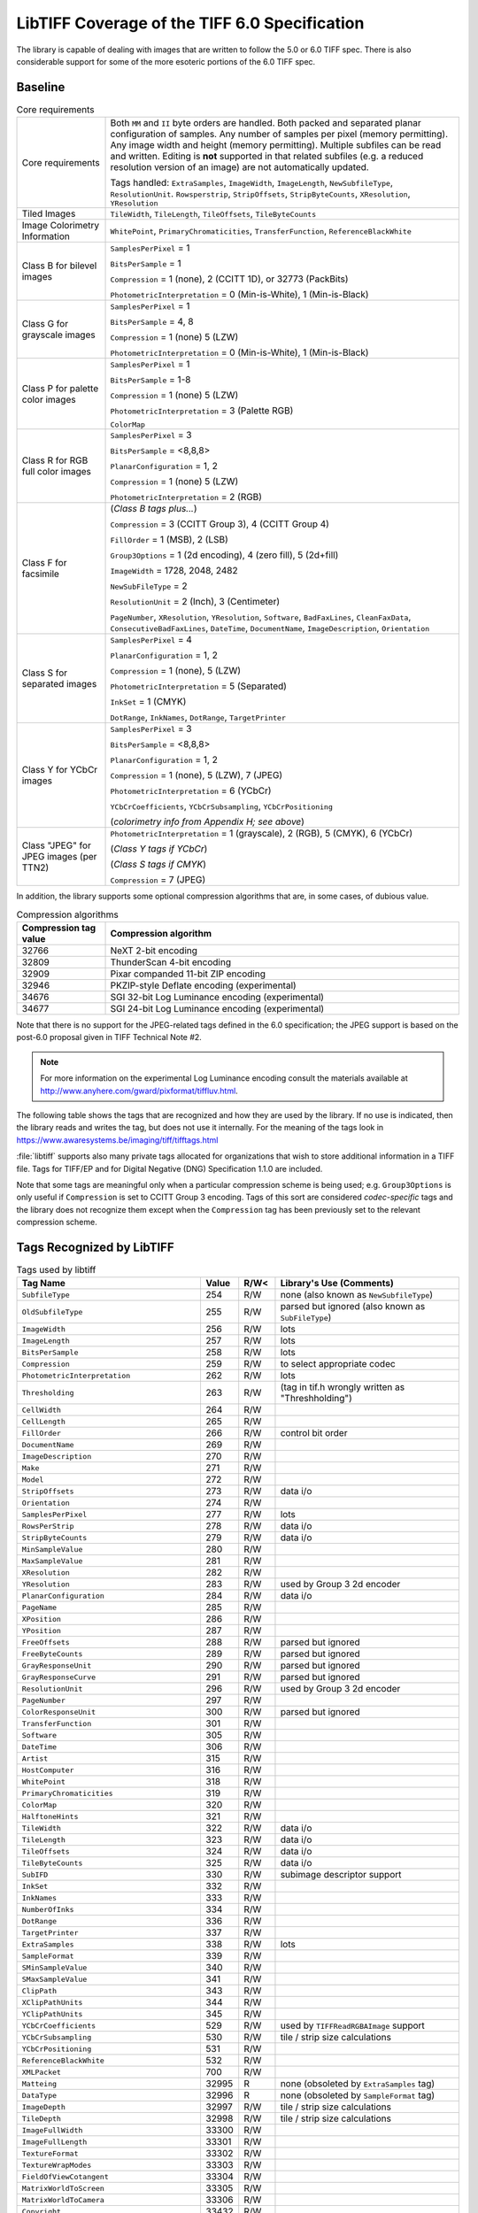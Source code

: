 LibTIFF Coverage of the TIFF 6.0 Specification
==============================================

The library is capable of dealing with images that are written to
follow the 5.0 or 6.0 TIFF spec.  There is also considerable support
for some of the more esoteric portions of the 6.0 TIFF spec.

Baseline
--------

.. list-table:: Core requirements
    :widths: 5 20
    :header-rows: 0

    * - Core requirements
      - Both ``MM`` and ``II`` byte orders are handled.
        Both packed and separated planar configuration of samples.
        Any number of samples per pixel (memory permitting).
        Any image width and height (memory permitting).
        Multiple subfiles can be read and written.
        Editing is **not** supported in that related subfiles (e.g.
        a reduced resolution version of an image) are not automatically
        updated.

        Tags handled: ``ExtraSamples``, ``ImageWidth``,
        ``ImageLength``, ``NewSubfileType``, ``ResolutionUnit``.
        ``Rowsperstrip``, ``StripOffsets``, ``StripByteCounts``,
        ``XResolution``, ``YResolution``

    * - Tiled Images
      - ``TileWidth``, ``TileLength``, ``TileOffsets``,
        ``TileByteCounts``

    * - Image Colorimetry Information
      - ``WhitePoint``, ``PrimaryChromaticities``, ``TransferFunction``,
        ``ReferenceBlackWhite``

    * - Class B for bilevel images
      - ``SamplesPerPixel`` = 1

        ``BitsPerSample`` = 1

        ``Compression`` = 1 (none), 2 (CCITT 1D), or 32773 (PackBits)

        ``PhotometricInterpretation`` = 0 (Min-is-White), 1 (Min-is-Black)

    * - Class G for grayscale images
      - ``SamplesPerPixel`` = 1

        ``BitsPerSample`` = 4, 8

        ``Compression`` = 1 (none) 5 (LZW)

        ``PhotometricInterpretation`` = 0 (Min-is-White), 1 (Min-is-Black)

    * - Class P for palette color images
      - ``SamplesPerPixel`` = 1

        ``BitsPerSample`` = 1-8

        ``Compression`` = 1 (none) 5 (LZW)

        ``PhotometricInterpretation`` = 3 (Palette RGB)

        ``ColorMap``

    * - Class R for RGB full color images
      - ``SamplesPerPixel`` = 3

        ``BitsPerSample`` = <8,8,8>

        ``PlanarConfiguration`` = 1, 2

        ``Compression`` = 1 (none) 5 (LZW)

        ``PhotometricInterpretation`` = 2 (RGB)

    * - Class F for facsimile
      - (*Class B tags plus...*)

        ``Compression`` = 3 (CCITT Group 3), 4 (CCITT Group 4)

        ``FillOrder`` = 1 (MSB), 2 (LSB)

        ``Group3Options`` = 1 (2d encoding), 4 (zero fill), 5 (2d+fill)

        ``ImageWidth`` = 1728, 2048, 2482

        ``NewSubFileType`` = 2

        ``ResolutionUnit`` = 2 (Inch), 3 (Centimeter)

        ``PageNumber``,
        ``XResolution``,
        ``YResolution``,
        ``Software``,
        ``BadFaxLines``,
        ``CleanFaxData``,
        ``ConsecutiveBadFaxLines``,
        ``DateTime``,
        ``DocumentName``,
        ``ImageDescription``,
        ``Orientation``

    * - Class S for separated images
      - ``SamplesPerPixel`` = 4

        ``PlanarConfiguration`` = 1, 2

        ``Compression`` = 1 (none), 5 (LZW)

        ``PhotometricInterpretation`` = 5 (Separated)

        ``InkSet`` = 1 (CMYK)

        ``DotRange``,
        ``InkNames``,
        ``DotRange``,
        ``TargetPrinter``

    * - Class Y for YCbCr images
      - ``SamplesPerPixel`` = 3

        ``BitsPerSample`` = <8,8,8>

        ``PlanarConfiguration`` = 1, 2

        ``Compression`` = 1 (none),  5 (LZW), 7 (JPEG)

        ``PhotometricInterpretation`` = 6 (YCbCr)

        ``YCbCrCoefficients``,
        ``YCbCrSubsampling``,
        ``YCbCrPositioning``

        (*colorimetry info from Appendix H; see above*)

    * - Class "JPEG" for JPEG images (per TTN2)
      - ``PhotometricInterpretation`` = 1 (grayscale), 2 (RGB), 5 (CMYK), 6 (YCbCr)

        (*Class Y tags if YCbCr*)

        (*Class S tags if CMYK*)

        ``Compression`` = 7 (JPEG)

In addition, the library supports some optional compression algorithms
that are, in some cases, of dubious value.

.. list-table:: Compression algorithms
    :widths: 5 20
    :header-rows: 1

    * - Compression tag value
      - Compression algorithm
    * - 32766
      - NeXT 2-bit encoding
    * - 32809
      - ThunderScan 4-bit encoding
    * - 32909
      - Pixar companded 11-bit ZIP encoding
    * - 32946
      - PKZIP-style Deflate encoding (experimental)
    * - 34676
      - SGI 32-bit Log Luminance encoding (experimental)
    * - 34677
      - SGI 24-bit Log Luminance encoding (experimental)

Note that there is no support for the JPEG-related tags defined
in the 6.0 specification; the JPEG support is based on the post-6.0
proposal given in TIFF Technical Note #2.

.. note::

    For more information on the experimental Log Luminance encoding
    consult the materials available at
    http://www.anyhere.com/gward/pixformat/tiffluv.html.

The following table shows the tags that are recognized
and how they are used by the library.  If no use is indicated,
then the library reads and writes the tag, but does not use it internally.
For the meaning of the tags look in https://www.awaresystems.be/imaging/tiff/tifftags.html

:file:`libtiff` supports also many private tags allocated for organizations that wish to
store additional information in a TIFF file.
Tags for TIFF/EP and for Digital Negative (DNG) Specification 1.1.0
are included.

Note that some tags are meaningful only when a particular
compression scheme is being used; e.g. ``Group3Options``
is only useful if ``Compression``
is set to CCITT Group 3 encoding.
Tags of this sort are considered *codec-specific*
tags and the library does not recognize them except when the
``Compression``
tag has been previously set to the relevant compression scheme.

Tags Recognized by LibTIFF
--------------------------

.. list-table:: Tags used by libtiff
    :widths: 5 1 1 5
    :header-rows: 1

    * - Tag Name
      - Value
      - R/W<
      - Library's Use (Comments)

    * - ``SubfileType``
      - 254
      - R/W
      - none (also known as ``NewSubfileType``)

    * - ``OldSubfileType``
      - 255
      - R/W
      - parsed but ignored (also known as ``SubFileType``)

    * - ``ImageWidth``
      - 256
      - R/W
      - lots

    * - ``ImageLength``
      - 257
      - R/W
      - lots

    * - ``BitsPerSample``
      - 258
      - R/W
      - lots

    * - ``Compression``
      - 259
      - R/W
      - to select appropriate codec

    * - ``PhotometricInterpretation``
      - 262
      - R/W
      - lots

    * - ``Thresholding``
      - 263
      - R/W
      - (tag in tif.h wrongly written as "Threshholding")

    * - ``CellWidth``
      - 264
      - R/W
      -

    * - ``CellLength``
      - 265
      - R/W
      -

    * - ``FillOrder``
      - 266
      - R/W
      - control bit order

    * - ``DocumentName``
      - 269
      - R/W
      -

    * - ``ImageDescription``
      - 270
      - R/W
      -

    * - ``Make``
      - 271
      - R/W
      -

    * - ``Model``
      - 272
      - R/W
      -

    * - ``StripOffsets``
      - 273
      - R/W
      - data i/o

    * - ``Orientation``
      - 274
      - R/W
      -

    * - ``SamplesPerPixel``
      - 277
      - R/W
      - lots

    * - ``RowsPerStrip``
      - 278
      - R/W
      - data i/o

    * - ``StripByteCounts``
      - 279
      - R/W
      - data i/o

    * - ``MinSampleValue``
      - 280
      - R/W
      -

    * - ``MaxSampleValue``
      - 281
      - R/W
      -

    * - ``XResolution``
      - 282
      - R/W
      -

    * - ``YResolution``
      - 283
      - R/W
      - used by Group 3 2d encoder

    * - ``PlanarConfiguration``
      - 284
      - R/W
      - data i/o

    * - ``PageName``
      - 285
      - R/W
      -

    * - ``XPosition``
      - 286
      - R/W
      -

    * - ``YPosition``
      - 287
      - R/W
      -

    * - ``FreeOffsets``
      - 288
      - R/W
      - parsed but ignored

    * - ``FreeByteCounts``
      - 289
      - R/W
      - parsed but ignored

    * - ``GrayResponseUnit``
      - 290
      - R/W
      - parsed but ignored

    * - ``GrayResponseCurve``
      - 291
      - R/W
      - parsed but ignored

    * - ``ResolutionUnit``
      - 296
      - R/W
      - used by Group 3 2d encoder

    * - ``PageNumber``
      - 297
      - R/W
      -

    * - ``ColorResponseUnit``
      - 300
      - R/W
      - parsed but ignored

    * - ``TransferFunction``
      - 301
      - R/W
      -

    * - ``Software``
      - 305
      - R/W
      -

    * - ``DateTime``
      - 306
      - R/W
      -

    * - ``Artist``
      - 315
      - R/W
      -

    * - ``HostComputer``
      - 316
      - R/W
      -

    * - ``WhitePoint``
      - 318
      - R/W
      -

    * - ``PrimaryChromaticities``
      - 319
      - R/W
      -

    * - ``ColorMap``
      - 320
      - R/W
      -

    * - ``HalftoneHints``
      - 321
      - R/W
      -

    * - ``TileWidth``
      - 322
      - R/W
      - data i/o

    * - ``TileLength``
      - 323
      - R/W
      - data i/o

    * - ``TileOffsets``
      - 324
      - R/W
      - data i/o

    * - ``TileByteCounts``
      - 325
      - R/W
      - data i/o

    * - ``SubIFD``
      - 330
      - R/W
      - subimage descriptor support

    * - ``InkSet``
      - 332
      - R/W
      -

    * - ``InkNames``
      - 333
      - R/W
      -

    * - ``NumberOfInks``
      - 334
      - R/W
      -

    * - ``DotRange``
      - 336
      - R/W
      -

    * - ``TargetPrinter``
      - 337
      - R/W
      -

    * - ``ExtraSamples``
      - 338
      - R/W
      - lots

    * - ``SampleFormat``
      - 339
      - R/W
      -

    * - ``SMinSampleValue``
      - 340
      - R/W
      -

    * - ``SMaxSampleValue``
      - 341
      - R/W
      -

    * - ``ClipPath``
      - 343
      - R/W
      -

    * - ``XClipPathUnits``
      - 344
      - R/W
      -

    * - ``YClipPathUnits``
      - 345
      - R/W
      -

    * - ``YCbCrCoefficients``
      - 529
      - R/W
      - used by ``TIFFReadRGBAImage`` support

    * - ``YCbCrSubsampling``
      - 530
      - R/W
      - tile / strip size calculations

    * - ``YCbCrPositioning``
      - 531
      - R/W
      -

    * - ``ReferenceBlackWhite``
      - 532
      - R/W
      -

    * - ``XMLPacket``
      - 700
      - R/W
      -

    * - ``Matteing``
      - 32995
      - R
      - none (obsoleted by ``ExtraSamples`` tag)

    * - ``DataType``
      - 32996
      - R
      - none (obsoleted by ``SampleFormat`` tag)

    * - ``ImageDepth``
      - 32997
      - R/W
      - tile / strip size calculations

    * - ``TileDepth``
      - 32998
      - R/W
      - tile / strip size calculations

    * - ``ImageFullWidth``
      - 33300
      - R/W
      -

    * - ``ImageFullLength``
      - 33301
      - R/W
      -

    * - ``TextureFormat``
      - 33302
      - R/W
      -

    * - ``TextureWrapModes``
      - 33303
      - R/W
      -

    * - ``FieldOfViewCotangent``
      - 33304
      - R/W
      -

    * - ``MatrixWorldToScreen``
      - 33305
      - R/W
      -

    * - ``MatrixWorldToCamera``
      - 33306
      - R/W
      -

    * - ``Copyright``
      - 33432
      - R/W
      -

    * - ``RichTIFFIPTC``
      - 33723
      - R/W
      - (also known as TIFF/EP IPTC/NAA; 
        :file:`libtiff` type is UNDEFINED or BYTE,
        but often times incorrectly specified as LONG,
        because TIFF/EP (ISO/DIS 12234-2) specifies type LONG or ASCII)

    * - ``Photoshop``
      - 34377
      - R/W
      -

    * - ``EXIFIFDOffset``
      - 34665
      - R/W
      -

    * - ``ICC Profile``
      - 34675
      - R/W
      -

    * - ``GPSIFDOffset``
      - 34853
      - R/W
      -

    * - ``FaxRecvParams``
      - 34908
      - R/W
      -

    * - ``FaxSubAddress``
      - 34909
      - R/W
      -

    * - ``FaxRecvTime``
      - 34910
      - R/W
      -

    * - ``FaxDcs``
      - 34911
      - R/W
      -

    * - ``StoNits``
      - 37439
      - R/W
      -

    * - ``Adobe Photoshop Document Data Block``
      - 37724
      - R/W
      -

    * - ``InteroperabilityIFDOffset``
      - 40965
      - R/W
      -

    * - ``DNGVersion``
      - 50706
      - R/W
      - DNG 1.0 tags

    * - ``DNGBackwardVersion``
      - 50707
      - R/W
      -

    * - ``UniqueCameraModel``
      - 50708
      - R/W
      -

    * - ``LocalizedCameraModel``
      - 50709
      - R/W
      -

    * - ``CFAPlaneColor``
      - 50710
      - R/W
      -

    * - ``CFALayout``
      - 50711
      - R/W
      -

    * - ``LinearizationTable``
      - 50712
      - R/W
      -

    * - ``BlackLevelRepeatDim``
      - 50713
      - R/W
      -

    * - ``BlackLevel``
      - 50714
      - R/W
      -

    * - ``BlackLevelDeltaH``
      - 50715
      - R/W
      -

    * - ``BlackLevelDeltaV``
      - 50716
      - R/W
      -

    * - ``WhiteLevel``
      - 50717
      - R/W
      -

    * - ``DefaultScale``
      - 50718
      - R/W
      -

    * - ``DefaultCropOrigin``
      - 50719
      - R/W
      -

    * - ``DefaultCropSize``
      - 50720
      - R/W
      -

    * - ``ColorMatrix1``
      - 50721
      - R/W
      -

    * - ``ColorMatrix2``
      - 50722
      - R/W
      -

    * - ``CameraCalibration1``
      - 50723
      - R/W
      -

    * - ``CameraCalibration2``
      - 50724
      - R/W
      -

    * - ``ReductionMatrix1``
      - 50725
      - R/W
      -

    * - ``ReductionMatrix2``
      - 50726
      - R/W
      -

    * - ``AnalogBalance``
      - 50727
      - R/W
      -

    * - ``AsShotNeutral``
      - 50728
      - R/W
      -

    * - ``AsShotWhiteXY``
      - 50729
      - R/W
      -

    * - ``BaselineExposure``
      - 50730
      - R/W
      -

    * - ``BaselineNoise``
      - 50731
      - R/W
      -

    * - ``BaselineSharpness``
      - 50732
      - R/W
      -

    * - ``BayerGreenSplit``
      - 50733
      - R/W
      -

    * - ``LinearResponseLimit``
      - 50734
      - R/W
      -

    * - ``CameraSerialNumber``
      - 50735
      - R/W
      -

    * - ``LensInfo``
      - 50736
      - R/W
      -

    * - ``ChromaBlurRadius``
      - 50737
      - R/W
      -

    * - ``AntiAliasStrength``
      - 50738
      - R/W
      -

    * - ``ShadowScale``
      - 50739
      - R/W
      -

    * - ``DNGPrivateData``
      - 50740
      - R/W
      -

    * - ``MakerNoteSafety``
      - 50741
      - R/W
      -

    * - ``CalibrationIlluminant1``
      - 50778
      - R/W
      -

    * - ``CalibrationIlluminant2``
      - 50779
      - R/W
      -

    * - ``BestQualityScale``
      - 50780
      - R/W
      -

    * - ``RawDataUniqueID``
      - 50781
      - R/W
      -

    * - ``OriginalRawFileName``
      - 50827
      - R/W
      -

    * - ``OriginalRawFileData``
      - 50828
      - R/W
      -

    * - ``ActiveArea``
      - 50829
      - R/W
      -

    * - ``MaskedAreas``
      - 50830
      - R/W
      -

    * - ``AsShotICCProfile``
      - 50831
      - R/W
      -

    * - ``AsShotPreProfileMatrix``
      - 50832
      - R/W
      -

    * - ``CurrentICCProfile``
      - 50833
      - R/W
      -

    * - ``CurrentPreProfileMatrix``
      - 50834
      - R/W
      -

    * - ``PerSample``
      - 65563
      - R/W
      -  (only internal pseudo tag)

    * - ``Indexed``
      - 346
      - R/W
      - TIFF/FX tags

    * - ``GlobalParametersIFD``
      - 400
      - R/W
      -

    * - ``ProfileType``
      - 401
      - R/W
      -

    * - ``FaxProfile``
      - 402
      - R/W
      -

    * - ``CodingMethods``
      - 403
      - R/W
      -

    * - ``VersionYear``
      - 404
      - R/W
      -

    * - ``ModeNumber``
      - 405
      - R/W
      -

    * - ``Decode``
      - 433
      - R/W
      -

    * - ``ImageBaseColor``
      - 434
      - R/W
      -

    * - ``T82Options``
      - 435
      - R/W
      -

    * - ``StripRowCounts``
      - 559
      - R/W
      - part of RFC 2301 for fax

    * - ``ImageLayer``
      - 34732
      - R/W
      -

The ``Matteing`` and ``DataType``
tags have been obsoleted by the 6.0
``ExtraSamples`` and ``SampleFormat`` tags.
Consult the documentation on the
``ExtraSamples`` tag and Associated Alpha for elaboration.  Note however
that if you use Associated Alpha, you are expected to save data that is
pre-multipled by Alpha.  If this means nothing to you, check out
Porter & Duff's paper in the '84 SIGGRAPH proceedings: "Compositing Digital
Images".

Tag ``RichTIFFIPTC`` (33723) is defined wrongly in TIFF/EP definition as "LONG or ASCII".
``libtiff`` defines it as "UNDEFINED or BYTE".

The ``ImageDepth``
tag is a non-standard, but registered tag that specifies
the Z-dimension of volumetric data.  The combination of ``ImageWidth``,
``ImageLength``, and ``ImageDepth``,
defines a 3D volume of pixels that are
further specified by ``BitsPerSample`` and
``SamplesPerPixel``.  The ``TileDepth``
tag (also non-standard, but registered) can be used to specified a
subvolume "tiling" of a volume of data.

The Colorimetry, and CMYK tags are additions that appear in TIFF 6.0.
Consult the TIFF 6.0 specification and :doc:`index`.

Codecs / Compression
--------------------

The following tags are used by codecs.

.. list-table:: Codec / Compression Tags used by libtiff
    :widths: 5 1 1 5
    :header-rows: 1

    * - Tag Name
      - Value
      - R/W<
      - Library's Use (Comments)

    * - ``Predictor``
      - 317
      - R/W
      - LZW codec

    * - ``JPEGTables``
      - 347
      - R/W
      - JPEG

    * - ``JpegInterchangeFormat``
      - 513
      - R/W
      - OJPEG

    * - ``JpegInterchangeFormatLength``
      - 514
      - R/W
      - OJPEG

    * - ``JpegQTables``
      - 519
      - R/W
      - OJPEG

    * - ``JpegDcTables``
      - 520
      - R/W
      - OJPEG

    * - ``JpegAcTables``
      - 521
      - R/W
      - OJPEG

    * - ``JpegProc``
      - 512
      - R/W
      - OJPEG

    * - ``JpegRestartInterval``
      - 515
      - R/W
      - OJPEG

    * - ``BadFaxLines``
      - 326
      - R/W
      - CCITT / fax

    * - ``CleanFaxData``
      - 327
      - R/W
      - CCITT / fax

    * - ``ConsecutiveBadFaxLines``
      - 328
      - R/W
      - CCITT / fax

    * - ``Group3Options``
      - 292
      - R/W
      - CCITT / fax

    * - ``Group4Options``
      - 293
      - R/W
      - CCITT / fax

    * - ``LercParameters``
      - 50674
      - R/W
      - LERC

Note: This *codec-specific*
tags and the library does not recognize them except when the
``Compression``
tag has been previously set to the relevant compression scheme.

The JPEG-related tag is specified in
:doc:`technote2`, which defines
a revised JPEG-in-TIFF scheme (revised over the appendix that was
part of the TIFF 6.0 specification).

EXIF / GPS Custom IFDs
----------------------

In addition to the standard TIFF tags, :file:`libtiff` has predefined IFDs
(image file directories) with the tags for EXIF (version 2.32) and EXIF-GPS
as custom directories.
For reading / writing of this IFDs refer to :doc:`/functions/TIFFCustomDirectory`.

EXIF Custom Tags
................

.. list-table:: EXIF 2.32 Tags used by libtiff
    :widths: 5 1 1 5
    :header-rows: 1

    * - Tag Name
      - Value
      - R/W<
      - Library's Use (Comments)

    * - ``ExposureTime``
      - 33434
      - R/W
      -

    * - ``FNumber``
      - 33437
      - R/W
      -

    * - ``ExposureProgram``
      - 34850
      - R/W
      -

    * - ``SpectralSensitivity``
      - 34852
      - R/W
      -

    * - ``ISOSpeedRatings``
      - 34855
      - R/W
      - After EXIF 2.2.1 ISOSpeedRatings is named ``PhotographicSensitivity``.
        In addition, while "Count=Any", only 1 count should be used. 

    * - ``OptoelectricConversionFactor``
      - 34856
      - R/W
      -

    * - ``SensitivityType``
      - 34864
      - R/W
      -

    * - ``StandardOutputSensitivity``
      - 34865
      - R/W
      -

    * - ``RecommendedExposureIndex``
      - 34866
      - R/W
      -

    * - ``ISOSpeed``
      - 34867
      - R/W
      -

    * - ``ISOSpeedLatitudeyyy``
      - 34868
      - R/W
      -

    * - ``ISOSpeedLatitudezzz``
      - 34869
      - R/W
      -

    * - ``ExifVersion``
      - 36864
      - R/W
      -

    * - ``DateTimeOriginal``
      - 36867
      - R/W
      -

    * - ``DateTimeDigitized``
      - 36868
      - R/W
      -

    * - ``OffsetTime``
      - 36880
      - R/W
      -

    * - ``OffsetTimeOriginal``
      - 36881
      - R/W
      -

    * - ``OffsetTimeDigitized``
      - 36882
      - R/W
      -

    * - ``ComponentsConfiguration``
      - 37121
      - R/W
      -

    * - ``CompressedBitsPerPixel``
      - 37122
      - R/W
      -

    * - ``ShutterSpeedValue``
      - 37377
      - R/W
      -

    * - ``ApertureValue``
      - 37378
      - R/W
      -

    * - ``BrightnessValue``
      - 37379
      - R/W
      -

    * - ``ExposureBiasValue``
      - 37380
      - R/W
      -

    * - ``MaxApertureValue``
      - 37381
      - R/W
      -

    * - ``SubjectDistance``
      - 37382
      - R/W
      -

    * - ``MeteringMode``
      - 37383
      - R/W
      -

    * - ``LightSource``
      - 37384
      - R/W
      -

    * - ``Flash``
      - 37385
      - R/W
      -

    * - ``FocalLength``
      - 37386
      - R/W
      -

    * - ``SubjectArea``
      - 37396
      - R/W
      -

    * - ``MakerNote``
      - 37500
      - R/W
      -

    * - ``UserComment``
      - 37510
      - R/W
      -

    * - ``SubSecTime``
      - 37520
      - R/W
      -

    * - ``SubSecTimeOriginal``
      - 37521
      - R/W
      -

    * - ``SubSecTimeDigitized``
      - 37522
      - R/W
      -

    * - ``Temperature``
      - 37888
      - R/W
      -

    * - ``Humidity``
      - 37889
      - R/W
      -

    * - ``Pressure``
      - 37890
      - R/W
      -

    * - ``WaterDepth``
      - 37891
      - R/W
      -

    * - ``Acceleration``
      - 37892
      - R/W
      -

    * - ``CameraElevationAngle``
      - 37893
      - R/W
      -

    * - ``FlashpixVersion``
      - 40960
      - R/W
      -

    * - ``ColorSpace``
      - 40961
      - R/W
      -

    * - ``PixelXDimension``
      - 40962
      - R/W
      -

    * - ``PixelYDimension``
      - 40963
      - R/W
      -

    * - ``RelatedSoundFile``
      - 40964
      - R/W
      -

    * - ``FlashEnergy``
      - 41483
      - R/W
      -

    * - ``SpatialFrequencyResponse``
      - 41484
      - R/W
      -

    * - ``FocalPlaneXResolution``
      - 41486
      - R/W
      -

    * - ``FocalPlaneYResolution``
      - 41487
      - R/W
      -

    * - ``FocalPlaneResolutionUnit``
      - 41488
      - R/W
      -

    * - ``SubjectLocation``
      - 41492
      - R/W
      -

    * - ``ExposureIndex``
      - 41493
      - R/W
      -

    * - ``SensingMethod``
      - 41495
      - R/W
      -

    * - ``FileSource``
      - 41728
      - R/W
      -

    * - ``SceneType``
      - 41729
      - R/W
      -

    * - ``CFAPattern``
      - 41730
      - R/W
      -

    * - ``CustomRendered``
      - 41985
      - R/W
      -

    * - ``ExposureMode``
      - 41986
      - R/W
      -

    * - ``WhiteBalance``
      - 41987
      - R/W
      -

    * - ``DigitalZoomRatio``
      - 41988
      - R/W
      -

    * - ``FocalLengthIn35mmFilm``
      - 41989
      - R/W
      -

    * - ``SceneCaptureType``
      - 41990
      - R/W
      -

    * - ``GainControl``
      - 41991
      - R/W
      -

    * - ``Contrast``
      - 41992
      - R/W
      -

    * - ``Saturation``
      - 41993
      - R/W
      -

    * - ``Sharpness``
      - 41994
      - R/W
      -

    * - ``DeviceSettingDescription``
      - 41995
      - R/W
      -

    * - ``SubjectDistanceRange``
      - 41996
      - R/W
      -

    * - ``ImageUniqueID``
      - 42016
      - R/W
      -

    * - ``CameraOwnerName``
      - 42032
      - R/W
      -

    * - ``BodySerialNumber``
      - 42033
      - R/W
      -

    * - ``LensSpecification``
      - 42034
      - R/W
      -

    * - ``LensMake``
      - 42035
      - R/W
      -

    * - ``LensModel``
      - 42036
      - R/W
      -

    * - ``LensSerialNumber``
      - 42037
      - R/W
      -

    * - ``Gamma``
      - 42240
      - R/W
      -

    * - ``CompositeImage``
      - 42080
      - R/W
      -

    * - ``SourceImageNumberOfCompositeImage``
      - 42081
      - R/W
      -

    * - ``SourceExposureTimesOfCompositeImage``
      - 42082
      - R/W
      -

GPS Custom Tags
...............

.. list-table:: GPS 2.32 Tags used by libtiff
    :widths: 5 1 1 5
    :header-rows: 1

    * - Tag Name
      - Value
      - R/W<
      - Library's Use (Comments)

    * - ``VersionID``
      - 0
      - R/W
      -

    * - ``LatitudeRef``
      - 1
      - R/W
      -

    * - ``Latitude``
      - 2
      - R/W
      -

    * - ``LongitudeRef``
      - 3
      - R/W
      -

    * - ``Longitude``
      - 4
      - R/W
      -

    * - ``AltitudeRef``
      - 5
      - R/W
      -

    * - ``Altitude``
      - 6
      - R/W
      -

    * - ``TimeStamp``
      - 7
      - R/W
      -

    * - ``Satellites``
      - 8
      - R/W
      -

    * - ``Status``
      - 9
      - R/W
      -

    * - ``MeasureMode``
      - 10
      - R/W
      -

    * - ``DOP``
      - 11
      - R/W
      -

    * - ``SpeedRef``
      - 12
      - R/W
      -

    * - ``Speed``
      - 13
      - R/W
      -

    * - ``TrackRef``
      - 14
      - R/W
      -

    * - ``Track``
      - 15
      - R/W
      -

    * - ``ImgDirectionRef``
      - 16
      - R/W
      -

    * - ``ImgDirection``
      - 17
      - R/W
      -

    * - ``MapDatum``
      - 18
      - R/W
      -

    * - ``DestLatitudeRef``
      - 19
      - R/W
      -

    * - ``DestLatitude``
      - 20
      - R/W
      -

    * - ``DestLongitudeRef``
      - 21
      - R/W
      -

    * - ``DestLongitude``
      - 22
      - R/W
      -

    * - ``DestBearingRef``
      - 23
      - R/W
      -

    * - ``DestBearing``
      - 24
      - R/W
      -

    * - ``DestDistanceRef``
      - 25
      - R/W
      -

    * - ``DestDistance``
      - 26
      - R/W
      -

    * - ``ProcessingMethod``
      - 27
      - R/W
      -

    * - ``AreaInformation``
      - 28
      - R/W
      -

    * - ``DateStamp``
      - 29
      - R/W
      -

    * - ``Differential``
      - 30
      - R/W
      -

    * - ``HorizontalPositioningError``
      - 31
      - R/W
      -

